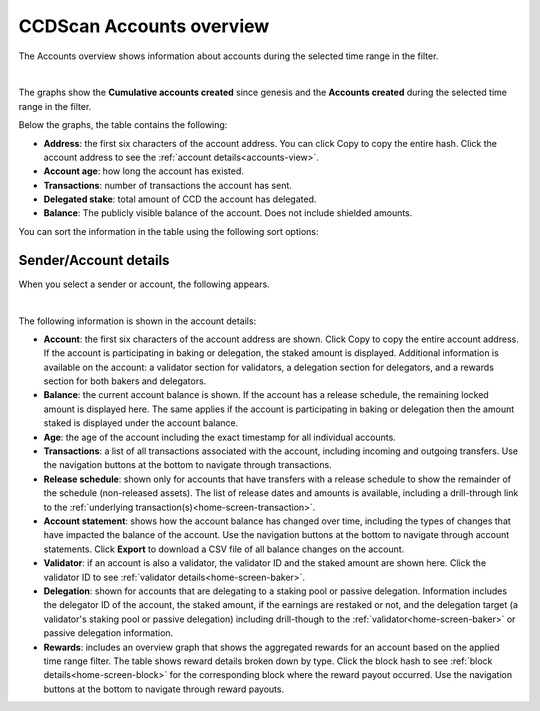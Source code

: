 .. _accounts-view:

=========================
CCDScan Accounts overview
=========================

The Accounts overview shows information about accounts during the selected time range in the filter.

.. image:: ../images/ccd-scan/ccd-scan-accounts.png
    :alt: dark screen with graphs at top, table at bottom of account information

|

The graphs show the **Cumulative accounts created** since genesis and the **Accounts created** during the selected time range in the filter.

Below the graphs, the table contains the following:

- **Address**: the first six characters of the account address. You can click Copy |copy| to copy the entire hash. Click the account address to see the :ref:`account details<accounts-view>`.
- **Account age**: how long the account has existed.
- **Transactions**: number of transactions the account has sent.
- **Delegated stake**: total amount of CCD the account has delegated.
- **Balance**: The publicly visible balance of the account. Does not include shielded amounts.

You can sort the information in the table using the following sort options:

.. image:: ../images/ccd-scan/ccd-scan-account-sort.png
    :alt: dark screen with options to sort the accounts overview

.. _home-screen-sender:

Sender/Account details
======================

When you select a sender or account, the following appears.

.. image:: ../images/ccd-scan/ccd-scan-home-sender.png
    :alt: dark screen showing details of single account

|

The following information is shown in the account details:

- **Account**: the first six characters of the account address are shown. Click Copy |copy| to copy the entire account address. If the account is participating in baking or delegation, the staked amount is displayed. Additional information is available on the account: a validator section for validators, a delegation section for delegators, and a rewards section for both bakers and delegators.
- **Balance**: the current account balance is shown. If the account has a release schedule, the remaining locked amount is displayed here. The same applies if the account is participating in baking or delegation then the amount staked is displayed under the account balance.
- **Age**: the age of the account including the exact timestamp for all individual accounts.
- **Transactions**: a list of all transactions associated with the account, including incoming and outgoing transfers. Use the navigation buttons at the bottom to navigate through transactions.
- **Release schedule**: shown only for accounts that have transfers with a release schedule to show the remainder of the schedule (non-released assets). The list of release dates and amounts is available, including a drill-through link to the :ref:`underlying transaction(s)<home-screen-transaction>`.
- **Account statement**: shows how the account balance has changed over time, including the types of changes that have impacted the balance of the account. Use the navigation buttons at the bottom to navigate through account statements. Click **Export** to download a CSV file of all balance changes on the account.
- **Validator**: if an account is also a validator, the validator ID and the staked amount are shown here. Click the validator ID to see :ref:`validator details<home-screen-baker>`.
- **Delegation**: shown for accounts that are delegating to a staking pool or passive delegation. Information includes the delegator ID of the account, the staked amount, if the earnings are restaked or not, and the delegation target (a validator's staking pool or passive delegation) including drill-though to the :ref:`validator<home-screen-baker>` or passive delegation information.
- **Rewards**: includes an overview graph that shows the aggregated rewards for an account based on the applied time range filter. The table shows reward details broken down by type. Click the block hash to see :ref:`block details<home-screen-block>` for the corresponding block where the reward payout occurred. Use the navigation buttons at the bottom to navigate through reward payouts.

.. |copy| image:: ../images/ccd-scan/ccd-scan-copy.png
             :class: button
             :alt: Green document on top of another green document

.. |hamburger| image:: ../images/ccd-scan/hamburger-menu.png
             :class: button
             :alt: Three horizontal lines on a dark background
